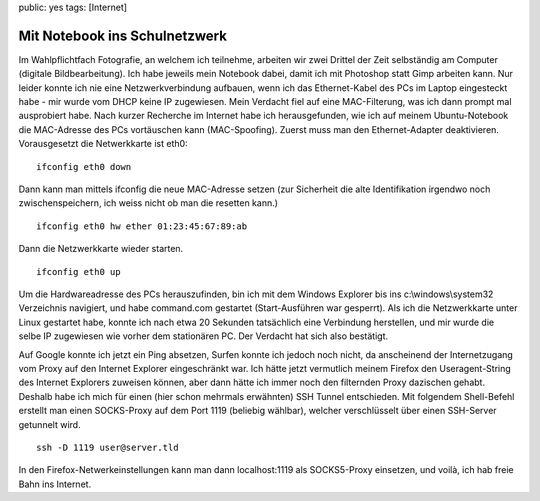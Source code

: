 public: yes
tags: [Internet]

Mit Notebook ins Schulnetzwerk
==============================

Im Wahlpflichtfach Fotografie, an welchem ich teilnehme, arbeiten wir
zwei Drittel der Zeit selbständig am Computer (digitale
Bildbearbeitung). Ich habe jeweils mein Notebook dabei, damit ich mit
Photoshop statt Gimp arbeiten kann. Nur leider konnte ich nie eine
Netzwerkverbindung aufbauen, wenn ich das Ethernet-Kabel des PCs im
Laptop eingesteckt habe - mir wurde vom DHCP keine IP zugewiesen. Mein
Verdacht fiel auf eine MAC-Filterung, was ich dann prompt mal
ausprobiert habe. Nach kurzer Recherche im Internet habe ich
herausgefunden, wie ich auf meinem Ubuntu-Notebook die MAC-Adresse des
PCs vortäuschen kann (MAC-Spoofing). Zuerst muss man den
Ethernet-Adapter deaktivieren. Vorausgesetzt die Netwerkkarte ist eth0:

::

    ifconfig eth0 down

Dann kann man mittels ifconfig die neue MAC-Adresse setzen (zur
Sicherheit die alte Identifikation irgendwo noch zwischenspeichern, ich
weiss nicht ob man die resetten kann.)

::

    ifconfig eth0 hw ether 01:23:45:67:89:ab

Dann die Netzwerkkarte wieder starten.

::

    ifconfig eth0 up

Um die Hardwareadresse des PCs herauszufinden, bin ich mit dem Windows
Explorer bis ins c:\\windows\\system32 Verzeichnis navigiert, und habe
command.com gestartet (Start-Ausführen war gesperrt). Als ich die
Netzwerkkarte unter Linux gestartet habe, konnte ich nach etwa 20
Sekunden tatsächlich eine Verbindung herstellen, und mir wurde die selbe
IP zugewiesen wie vorher dem stationären PC. Der Verdacht hat sich also
bestätigt.

Auf Google konnte ich jetzt ein Ping absetzen, Surfen konnte ich jedoch
noch nicht, da anscheinend der Internetzugang vom Proxy auf den Internet
Explorer eingeschränkt war. Ich hätte jetzt vermutlich meinem Firefox
den Useragent-String des Internet Explorers zuweisen können, aber dann
hätte ich immer noch den filternden Proxy dazischen gehabt. Deshalb habe
ich mich für einen (hier schon mehrmals erwähnten) SSH Tunnel
entschieden. Mit folgendem Shell-Befehl erstellt man einen SOCKS-Proxy
auf dem Port 1119 (beliebig wählbar), welcher verschlüsselt über einen
SSH-Server getunnelt wird.

::

    ssh -D 1119 user@server.tld

In den Firefox-Netwerkeinstellungen kann man dann localhost:1119 als
SOCKS5-Proxy einsetzen, und voilà, ich hab freie Bahn ins Internet.

